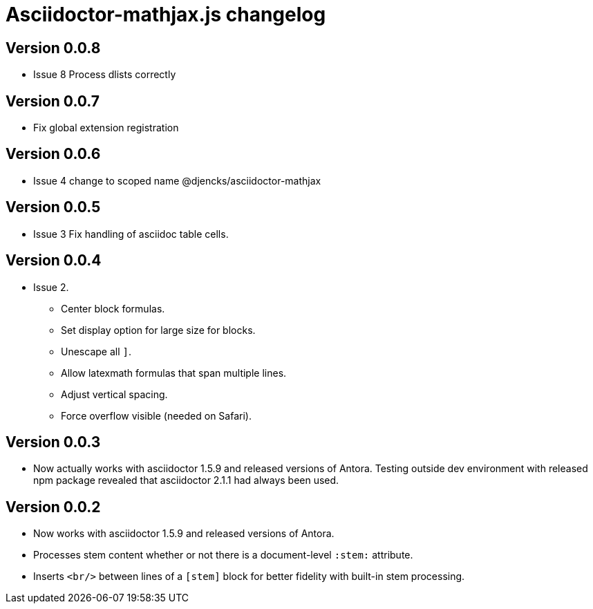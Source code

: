 = Asciidoctor-mathjax.js changelog

== Version 0.0.8
* Issue 8 Process dlists correctly

== Version 0.0.7
* Fix global extension registration

== Version 0.0.6
* Issue 4 change to scoped name @djencks/asciidoctor-mathjax

== Version 0.0.5
* Issue 3 Fix handling of asciidoc table cells.

== Version 0.0.4
* Issue 2.
** Center block formulas.
** Set display option for large size for blocks.
** Unescape all `]`.
** Allow latexmath formulas that span multiple lines.
** Adjust vertical spacing.
** Force overflow visible (needed on Safari).

== Version 0.0.3

* Now actually works with asciidoctor 1.5.9 and released versions of Antora.
Testing outside dev environment with released npm package revealed that asciidoctor 2.1.1 had always been used.

== Version 0.0.2

* Now works with asciidoctor 1.5.9 and released versions of Antora.
* Processes stem content whether or not there is a document-level `:stem:` attribute.
* Inserts `<br/>` between lines of a `[stem]` block for better fidelity with built-in stem processing.
